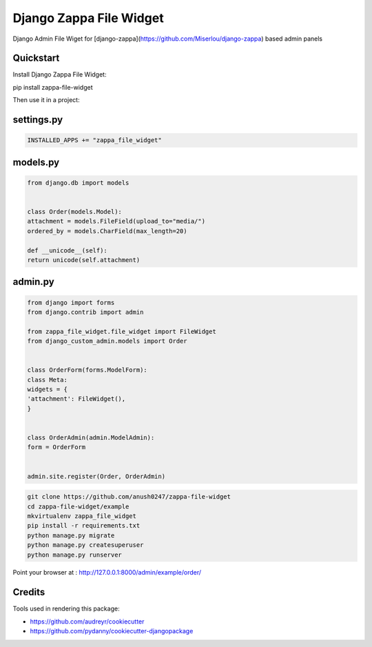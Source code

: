 =============================
Django Zappa File Widget
=============================

.. image:: https://badge.fury.io/py/zappa-file-widget.png


Django Admin File Wiget for [django-zappa](https://github.com/Miserlou/django-zappa) based admin panels

Quickstart
----------

Install Django Zappa File Widget::

pip install zappa-file-widget

Then use it in a project::

settings.py
-----------

.. code:: py


    INSTALLED_APPS += "zappa_file_widget"

models.py
---------

.. code:: python


    from django.db import models


    class Order(models.Model):
    attachment = models.FileField(upload_to="media/")
    ordered_by = models.CharField(max_length=20)

    def __unicode__(self):
    return unicode(self.attachment)

admin.py
--------

.. code:: python


    from django import forms
    from django.contrib import admin

    from zappa_file_widget.file_widget import FileWidget
    from django_custom_admin.models import Order


    class OrderForm(forms.ModelForm):
    class Meta:
    widgets = {
    'attachment': FileWidget(),
    }


    class OrderAdmin(admin.ModelAdmin):
    form = OrderForm


    admin.site.register(Order, OrderAdmin)

.. code:: sh

    git clone https://github.com/anush0247/zappa-file-widget
    cd zappa-file-widget/example
    mkvirtualenv zappa_file_widget
    pip install -r requirements.txt
    python manage.py migrate
    python manage.py createsuperuser
    python manage.py runserver

Point your browser at : http://127.0.0.1:8000/admin/example/order/

Credits
-------

Tools used in rendering this package:

-  https://github.com/audreyr/cookiecutter
-  https://github.com/pydanny/cookiecutter-djangopackage

